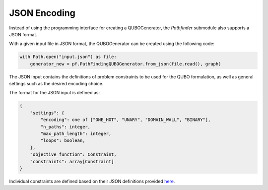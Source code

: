 JSON Encoding
=============

Instead of using the programming interface for creating a QUBOGenerator, the *Pathfinder* submodule also supports a JSON format.

With a given input file in JSON format, the QUBOGenerator can be created using the following code:

.. code-block:: python

    with Path.open("input.json") as file:
        generator_new = pf.PathFindingQUBOGenerator.from_json(file.read(), graph)

The JSON input contains the definitions of problem constraints to be used for the QUBO formulation, as well as general settings such as the desired encoding choice.

The format for the JSON input is defined as:

.. code-block::

    {
        "settings": {
            "encoding": one of ["ONE_HOT", "UNARY", "DOMAIN_WALL", "BINARY"],
            "n_paths": integer,
            "max_path_length": integer,
            "loops": boolean,
        },
        "objective_function": Constraint,
        "constraints": array[Constraint]
    }

Individual constraints are defined based on their JSON definitions provided `here <https://github.com/cda-tum/mqt-qubomaker/tree/main/src/mqt/qubomaker/pathfinder/resources/constraints>`_.
